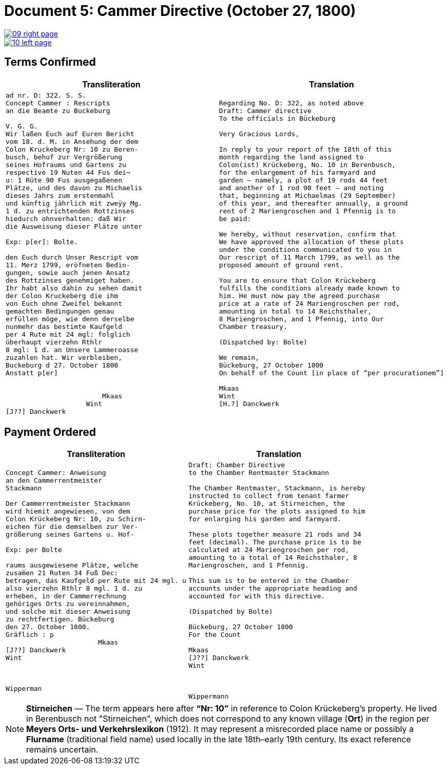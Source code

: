 = Document 5: Cammer Directive (October 27, 1800)
:page-role: wide

image::09-right-page.png[link=self]
image::10-left-page.png[link=self]

[[rescript1]]
== Terms Confirmed

[cols="1a,1a",options="header",frame=none,grid=none]
|===
|Transliteration|Translation

|
[verse]
____
ad nr. D: 322. S. S.   
Concept Cammer : Rescripts  
an die Beamte zu Buckeburg  
  
V. G. G.  
Wir laßen Euch auf Euren Bericht  
vom 18. d. M. in Ansehung der dem  
Colon Kruckeberg Nr: 10 zu Beren-  
busch, behuf zur Vergrößerung  
seines Hofraums und Gartens zu  
respective 19 Nuten 44 Fus dei¬  
u: 1 Rüte 90 Fus ausgegaßenen  
Plätze, und des davon zu Michaelis  
dieses Jahrs zum erstenmahl  
und künftig jährlich mit zweÿy Mg.  
1 d. zu entrichtenden Rottzinses  
hiedurch ohnverhalten: daß Wir  
die Ausweisung dieser Plätze unter  

Exp: p[er]: Bolte.  

den Euch durch Unser Rescript vom  
11. Merz 1799, eröfneten Bedin-  
gungen, sowie auch jenen Ansatz  
des Rottzinses genehmiget haben.  
Ihr habt also dahin zu sehen damit  
der Colon Kruckeberg die ihm  
von Euch ohne Zweifel bekannt  
gemachten Bedingungen genau  
erfüllen möge, wie denn derselbe  
nunmehr das bestimte Kaufgeld  
per 4 Rute mit 24 mgl: folglich  
überhaupt vierzehn Rthlr  
8 mgl: 1 d. an Unsere Lammeroasse  
zuzahlen hat. Wir verbleiben,  
Buckeburg d 27. October 1800  
Anstatt p[er]  
                 

                        Mkaas
                    Wint
[J??] Danckwerk 
____

|
[verse]
____
Regarding No. D: 322, as noted above
Draft: Cammer directive
To the officials in Bückeburg

Very Gracious Lords,

In reply to your report of the 18th of this
month regarding the land assigned to
Colon(ist) Krückeberg, No. 10 in Berenbusch,
for the enlargement of his farmyard and
garden — namely, a plot of 19 rods 44 feet
and another of 1 rod 90 feet — and noting
that, beginning at Michaelmas (29 September)
of this year, and thereafter annually, a ground
rent of 2 Mariengroschen and 1 Pfennig is to
be paid:

We hereby, without reservation, confirm that
We have approved the allocation of these plots
under the conditions communicated to you in
Our rescript of 11 March 1799, as well as the
proposed amount of ground rent.

You are to ensure that Colon Krückeberg
fulfills the conditions already made known to
him. He must now pay the agreed purchase
price at a rate of 24 Mariengroschen per rod,
amounting in total to 14 Reichsthaler,
8 Mariengroschen, and 1 Pfennig, into Our
Chamber treasury.

(Dispatched by: Bolte)

We remain,
Bückeburg, 27 October 1800
On behalf of the Count [in place of “per procurationem”]

Mkaas
Wint
[H.?] Danckwerk

____
|===

[[rescript2]]
== Payment Ordered 

[cols="1a,1a",options="header",frame=none,grid=none]
|===
|Transliteration|Translation

|
[verse]
____
Concept Cammer: Anweisung  
an den Cammerrentmeister
Stackmann
  
Der Cammerrentmeister Stackmann  
wird hiemit angewiesen, von dem  
Colon Krückeberg Nr: 10, zu Schirn- 
eichen für die demselben zur Ver-  
größerung seines Gartens u. Hof-  

Exp: per Bolte

raums ausgewiesene Plätze, welche         
zusam̅en 21 Ruten 34 Fuß Dec:  
betragen, das Kaufgeld per Rute mit 24 mgl. u  
also vierzehn Rthlr 8 mgl. 1 d. zu  
erheben, in der Cammerrechnung  
gehöriges Orts zu vereinnahmen,  
und solche mit dieser Anweisung  
zu rechtfertigen. Bückeburg  
den 27. October 1800.  
Gräflich : p  
                       Mkaas  
[J??] Danckwerk  
Wint  
         


Wipperman  
____

|
[verse]
____
Draft: Chamber Directive
to the Chamber Rentmaster Stackmann

The Chamber Rentmaster, Stackmann, is hereby
instructed to collect from tenant farmer
Krückeberg, No. 10, at Stirneichen, the
purchase price for the plots assigned to him
for enlarging his garden and farmyard.

These plots together measure 21 rods and 34
feet (decimal). The purchase price is to be
calculated at 24 Mariengroschen per rod,
amounting to a total of 14 Reichsthaler, 8
Mariengroschen, and 1 Pfennig.

This sum is to be entered in the Chamber
accounts under the appropriate heading and
accounted for with this directive.

(Dispatched by Bolte)

Bückeburg, 27 October 1800
For the Count

Mkaas
[J??] Danckwerk
Wint



Wippermann
____
|===

[NOTE]
====
*Stirneichen* — The term appears here after *“Nr: 10”* in reference to Colon Krückeberg’s property.  He lived in
Berenbusch not "Stirneichen", which does not correspond to any known village (*Ort*) in the region per *Meyers Orts-
und Verkehrslexikon* (1912). It may represent a misrecorded place name or possibly a *Flurname* (traditional field
name) used locally in the late 18th–early 19th century.  Its exact reference remains uncertain.
====

